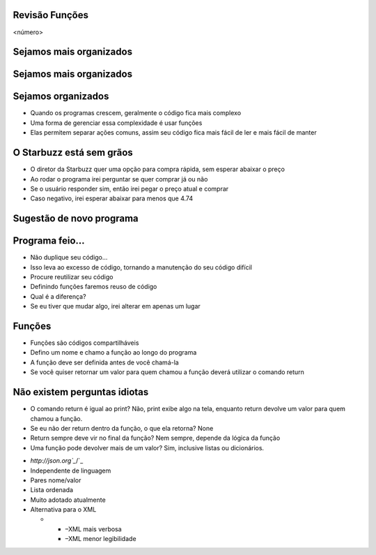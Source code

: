 Revisão Funções
===============


.. image:: img/TWP10_001.jpeg
   :height: 14.925cm
   :width: 9.258cm
   :alt: 


<número>

Sejamos mais organizados
========================


.. image:: img/TWP35_001.jpeg
   :height: 13.35cm
   :width: 17.801cm
   :alt: 


Sejamos mais organizados
========================


.. image:: img/TWP35_002.jpeg
   :height: 14.064cm
   :width: 16.601cm
   :alt: 


Sejamos organizados
===================



+ Quando os programas crescem, geralmente o código fica mais complexo
+ Uma forma de gerenciar essa complexidade é usar funções
+ Elas permitem separar ações comuns, assim seu código fica mais fácil
  de ler e mais fácil de manter


O Starbuzz está sem grãos
=========================



+ O diretor da Starbuzz quer uma opção para compra rápida, sem esperar
  abaixar o preço
+ Ao rodar o programa irei perguntar se quer comprar já ou não
+ Se o usuário responder sim, então irei pegar o preço atual e comprar
+ Caso negativo, irei esperar abaixar para menos que 4.74


Sugestão de novo programa
=========================


.. image:: img/TWP35_003.png
   :height: 14.959cm
   :width: 17.401cm
   :alt: 


Programa feio...
================



+ Não duplique seu código...
+ Isso leva ao excesso de código, tornando a manutenção do seu código
  difícil
+ Procure reutilizar seu código
+ Definindo funções faremos reuso de código
+ Qual é a diferença?
+ Se eu tiver que mudar algo, irei alterar em apenas um lugar




Funções
=======



+ Funções são códigos compartilháveis
+ Defino um nome e chamo a função ao longo do programa
+ A função deve ser definida antes de você chamá-la
+ Se você quiser retornar um valor para quem chamou a função deverá
  utilizar o comando return




.. image:: img/TWP35_004.png
   :height: 18.042cm
   :width: 22.455cm
   :alt: 


Não existem perguntas idiotas
=============================



+ O comando return é igual ao print? Não, print exibe algo na tela,
  enquanto return devolve um valor para quem chamou a função.
+ Se eu não der return dentro da função, o que ela retorna? None
+ Return sempre deve vir no final da função? Nem sempre, depende da
  lógica da função
+ Uma função pode devolver mais de um valor? Sim, inclusive listas ou
  dicionários.


.. image:: img/TWP35_005.jpeg
   :height: 16.402cm
   :width: 25.442cm
   :alt: 



+ `http://json.org`_`/`_
+ Independente de linguagem
+ Pares nome/valor
+ Lista ordenada
+ Muito adotado atualmente
+ Alternativa para o XML



  +

    + –XML mais verbosa
    + –XML menor legibilidade







.. image:: img/TWP35_006.png
   :height: 7.774cm
   :width: 24.137cm
   :alt: 


.. _/: http://json.org/


